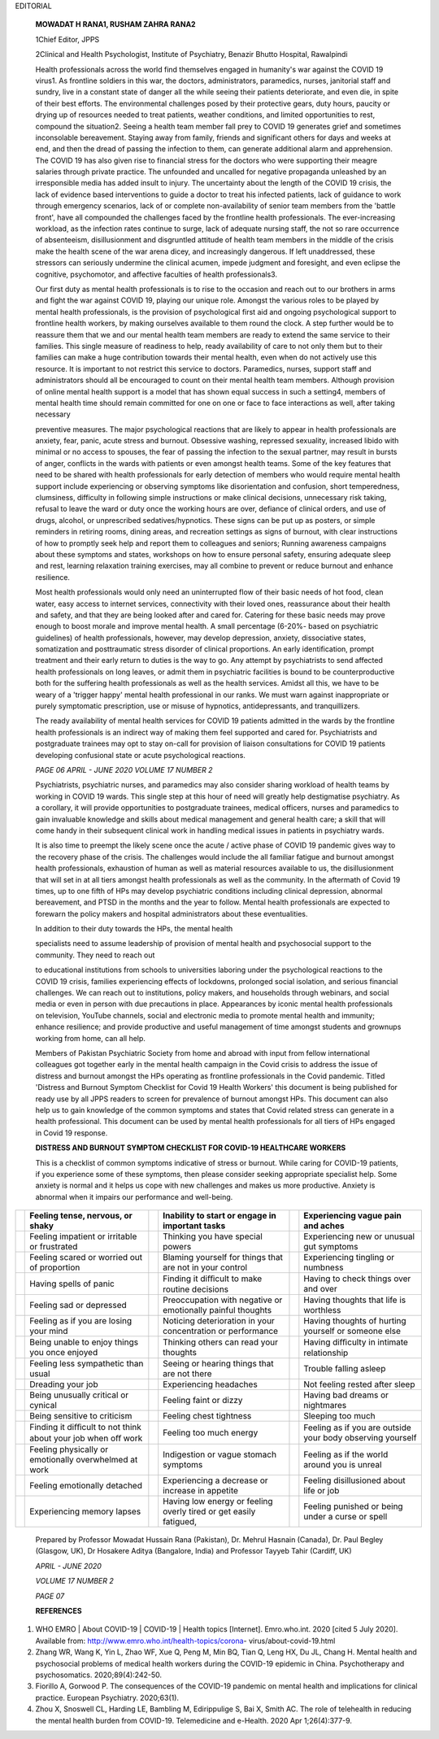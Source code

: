 EDITORIAL

   **MOWADAT H RANA1, RUSHAM ZAHRA RANA2**

   1Chief Editor, JPPS

   2Clinical and Health Psychologist, Institute of Psychiatry, Benazir
   Bhutto Hospital, Rawalpindi

   Health professionals across the world find themselves engaged in
   humanity's war against the COVID 19 virus1. As frontline soldiers in
   this war, the doctors, administrators, paramedics, nurses, janitorial
   staff and sundry, live in a constant state of danger all the while
   seeing their patients deteriorate, and even die, in spite of their
   best efforts. The environmental challenges posed by their protective
   gears, duty hours, paucity or drying up of resources needed to treat
   patients, weather conditions, and limited opportunities to rest,
   compound the situation2. Seeing a health team member fall prey to
   COVID 19 generates grief and sometimes inconsolable bereavement.
   Staying away from family, friends and significant others for days and
   weeks at end, and then the dread of passing the infection to them,
   can generate additional alarm and apprehension. The COVID 19 has also
   given rise to financial stress for the doctors who were supporting
   their meagre salaries through private practice. The unfounded and
   uncalled for negative propaganda unleashed by an irresponsible media
   has added insult to injury. The uncertainty about the length of the
   COVID 19 crisis, the lack of evidence based interventions to guide a
   doctor to treat his infected patients, lack of guidance to work
   through emergency scenarios, lack of or complete non-availability of
   senior team members from the 'battle front', have all compounded the
   challenges faced by the frontline health professionals. The
   ever-increasing workload, as the infection rates continue to surge,
   lack of adequate nursing staff, the not so rare occurrence of
   absenteeism, disillusionment and disgruntled attitude of health team
   members in the middle of the crisis make the health scene of the war
   arena dicey, and increasingly dangerous. If left unaddressed, these
   stressors can seriously undermine the clinical acumen, impede
   judgment and foresight, and even eclipse the cognitive, psychomotor,
   and affective faculties of health professionals3.

   Our first duty as mental health professionals is to rise to the
   occasion and reach out to our brothers in arms and fight the war
   against COVID 19, playing our unique role. Amongst the various roles
   to be played by mental health professionals, is the provision of
   psychological first aid and ongoing psychological support to
   frontline health workers, by making ourselves available to them round
   the clock. A step further would be to reassure them that we and our
   mental health team members are ready to extend the same service to
   their families. This single measure of readiness to help, ready
   availability of care to not only them but to their families can make
   a huge contribution towards their mental health, even when do not
   actively use this resource. It is important to not restrict this
   service to doctors. Paramedics, nurses, support staff and
   administrators should all be encouraged to count on their mental
   health team members. Although provision of online mental health
   support is a model that has shown equal success in such a setting4,
   members of mental health time should remain committed for one on one
   or face to face interactions as well, after taking necessary

   preventive measures. The major psychological reactions that are
   likely to appear in health professionals are anxiety, fear, panic,
   acute stress and burnout. Obsessive washing, repressed sexuality,
   increased libido with minimal or no access to spouses, the fear of
   passing the infection to the sexual partner, may result in bursts of
   anger, conflicts in the wards with patients or even amongst health
   teams. Some of the key features that need to be shared with health
   professionals for early detection of members who would require mental
   health support include experiencing or observing symptoms like
   disorientation and confusion, short temperedness, clumsiness,
   difficulty in following simple instructions or make clinical
   decisions, unnecessary risk taking, refusal to leave the ward or duty
   once the working hours are over, defiance of clinical orders, and use
   of drugs, alcohol, or unprescribed sedatives/hypnotics. These signs
   can be put up as posters, or simple reminders in retiring rooms,
   dining areas, and recreation settings as signs of burnout, with clear
   instructions of how to promptly seek help and report them to
   colleagues and seniors; Running awareness campaigns about these
   symptoms and states, workshops on how to ensure personal safety,
   ensuring adequate sleep and rest, learning relaxation training
   exercises, may all combine to prevent or reduce burnout and enhance
   resilience.

   Most health professionals would only need an uninterrupted flow of
   their basic needs of hot food, clean water, easy access to internet
   services, connectivity with their loved ones, reassurance about their
   health and safety, and that they are being looked after and cared
   for. Catering for these basic needs may prove enough to boost morale
   and improve mental health. A small percentage (6-20%- based on
   psychiatric guidelines) of health professionals, however, may develop
   depression, anxiety, dissociative states, somatization and
   posttraumatic stress disorder of clinical proportions. An early
   identification, prompt treatment and their early return to duties is
   the way to go. Any attempt by psychiatrists to send affected health
   professionals on long leaves, or admit them in psychiatric facilities
   is bound to be counterproductive both for the suffering health
   professionals as well as the health services. Amidst all this, we
   have to be weary of a 'trigger happy' mental health professional in
   our ranks. We must warn against inappropriate or purely symptomatic
   prescription, use or misuse of hypnotics, antidepressants, and
   tranquillizers.

   The ready availability of mental health services for COVID 19
   patients admitted in the wards by the frontline health professionals
   is an indirect way of making them feel supported and cared for.
   Psychiatrists and postgraduate trainees may opt to stay on-call for
   provision of liaison consultations for COVID 19 patients developing
   confusional state or acute psychological reactions.

   *PAGE 06 APRIL - JUNE 2020 VOLUME 17 NUMBER 2*

   Psychiatrists, psychiatric nurses, and paramedics may also consider
   sharing workload of health teams by working in COVID 19 wards. This
   single step at this hour of need will greatly help destigmatise
   psychiatry. As a corollary, it will provide opportunities to
   postgraduate trainees, medical officers, nurses and paramedics to
   gain invaluable knowledge and skills about medical management and
   general health care; a skill that will come handy in their subsequent
   clinical work in handling medical issues in patients in psychiatry
   wards.

   It is also time to preempt the likely scene once the acute / active
   phase of COVID 19 pandemic gives way to the recovery phase of the
   crisis. The challenges would include the all familiar fatigue and
   burnout amongst health professionals, exhaustion of human as well as
   material resources available to us, the disillusionment that will set
   in at all tiers amongst health professionals as well as the
   community. In the aftermath of Covid 19 times, up to one fifth of HPs
   may develop psychiatric conditions including clinical depression,
   abnormal bereavement, and PTSD in the months and the year to follow.
   Mental health professionals are expected to forewarn the policy
   makers and hospital administrators about these eventualities.

   In addition to their duty towards the HPs, the mental health

   specialists need to assume leadership of provision of mental health
   and psychosocial support to the community. They need to reach out

   to educational institutions from schools to universities laboring
   under the psychological reactions to the COVID 19 crisis, families
   experiencing effects of lockdowns, prolonged social isolation, and
   serious financial challenges. We can reach out to institutions,
   policy makers, and households through webinars, and social media or
   even in person with due precautions in place. Appearances by iconic
   mental health professionals on television, YouTube channels, social
   and electronic media to promote mental health and immunity; enhance
   resilience; and provide productive and useful management of time
   amongst students and grownups working from home, can all help.

   Members of Pakistan Psychiatric Society from home and abroad with
   input from fellow international colleagues got together early in the
   mental health campaign in the Covid crisis to address the issue of
   distress and burnout amongst the HPs operating as frontline
   professionals in the Covid pandemic. Titled 'Distress and Burnout
   Symptom Checklist for Covid 19 Health Workers' this document is being
   published for ready use by all JPPS readers to screen for prevalence
   of burnout amongst HPs. This document can also help us to gain
   knowledge of the common symptoms and states that Covid related stress
   can generate in a health professional. This document can be used by
   mental health professionals for all tiers of HPs engaged in Covid 19
   response.

   **DISTRESS AND BURNOUT SYMPTOM CHECKLIST FOR COVID-19 HEALTHCARE
   WORKERS**

   This is a checklist of common symptoms indicative of stress or
   burnout. While caring for COVID-19 patients, if you experience some
   of these symptoms, then please consider seeking appropriate
   specialist help. Some anxiety is normal and it helps us cope with new
   challenges and makes us more productive. Anxiety is abnormal when it
   impairs our performance and well-being.

+---+--------------------+---+--------------------+---+--------------------+
|   |    Feeling tense,  |   |    Inability to    |   |    Experiencing    |
|   |    nervous, or     |   |    start or engage |   |    vague pain and  |
|   |    shaky           |   |    in important    |   |    aches           |
|   |                    |   |    tasks           |   |                    |
+===+====================+===+====================+===+====================+
|   |    Feeling         |   |    Thinking you    |   |    Experiencing    |
|   |    impatient or    |   |    have special    |   |    new or unusual  |
|   |    irritable or    |   |    powers          |   |    gut symptoms    |
|   |    frustrated      |   |                    |   |                    |
+---+--------------------+---+--------------------+---+--------------------+
|   |    Feeling scared  |   |    Blaming         |   |    Experiencing    |
|   |    or worried out  |   |    yourself for    |   |    tingling or     |
|   |    of proportion   |   |    things that are |   |    numbness        |
|   |                    |   |    not in your     |   |                    |
|   |                    |   |    control         |   |                    |
+---+--------------------+---+--------------------+---+--------------------+
|   |    Having spells   |   |    Finding it      |   |    Having to check |
|   |    of panic        |   |    diﬃcult to make |   |    things over and |
|   |                    |   |    routine         |   |    over            |
|   |                    |   |    decisions       |   |                    |
+---+--------------------+---+--------------------+---+--------------------+
|   |    Feeling sad or  |   |    Preoccupation   |   |    Having thoughts |
|   |    depressed       |   |    with negative   |   |    that life is    |
|   |                    |   |    or emotionally  |   |    worthless       |
|   |                    |   |    painful         |   |                    |
|   |                    |   |    thoughts        |   |                    |
+---+--------------------+---+--------------------+---+--------------------+
|   |    Feeling as if   |   |    Noticing        |   |    Having thoughts |
|   |    you are losing  |   |    deterioration   |   |    of hurting      |
|   |    your mind       |   |    in your         |   |    yourself or     |
|   |                    |   |    concentration   |   |    someone else    |
|   |                    |   |    or performance  |   |                    |
+---+--------------------+---+--------------------+---+--------------------+
|   |    Being unable to |   |    Thinking others |   |    Having diﬃculty |
|   |    enjoy things    |   |    can read your   |   |    in intimate     |
|   |    you once        |   |    thoughts        |   |    relationship    |
|   |    enjoyed         |   |                    |   |                    |
+---+--------------------+---+--------------------+---+--------------------+
|   |    Feeling less    |   |    Seeing or       |   |    Trouble falling |
|   |    sympathetic     |   |    hearing things  |   |    asleep          |
|   |    than usual      |   |    that are not    |   |                    |
|   |                    |   |    there           |   |                    |
+---+--------------------+---+--------------------+---+--------------------+
|   |    Dreading your   |   |    Experiencing    |   |    Not feeling     |
|   |    job             |   |    headaches       |   |    rested after    |
|   |                    |   |                    |   |    sleep           |
+---+--------------------+---+--------------------+---+--------------------+
|   |    Being unusually |   |    Feeling faint   |   |    Having bad      |
|   |    critical or     |   |    or dizzy        |   |    dreams or       |
|   |    cynical         |   |                    |   |    nightmares      |
+---+--------------------+---+--------------------+---+--------------------+
|   |    Being sensitive |   |    Feeling chest   |   |    Sleeping too    |
|   |    to criticism    |   |    tightness       |   |    much            |
+---+--------------------+---+--------------------+---+--------------------+
|   |    Finding it      |   |    Feeling too     |   |    Feeling as if   |
|   |    diﬃcult to not  |   |    much energy     |   |    you are outside |
|   |    think about     |   |                    |   |    your body       |
|   |    your job when   |   |                    |   |    observing       |
|   |    oﬀ work         |   |                    |   |    yourself        |
+---+--------------------+---+--------------------+---+--------------------+
|   |    Feeling         |   |    Indigestion or  |   |    Feeling as if   |
|   |    physically or   |   |    vague stomach   |   |    the world       |
|   |    emotionally     |   |    symptoms        |   |    around you is   |
|   |    overwhelmed at  |   |                    |   |    unreal          |
|   |    work            |   |                    |   |                    |
+---+--------------------+---+--------------------+---+--------------------+
|   |    Feeling         |   |    Experiencing a  |   |    Feeling         |
|   |    emotionally     |   |    decrease or     |   |    disillusioned   |
|   |    detached        |   |    increase in     |   |    about life or   |
|   |                    |   |    appetite        |   |    job             |
+---+--------------------+---+--------------------+---+--------------------+
|   |    Experiencing    |   |    Having low      |   |    Feeling         |
|   |    memory lapses   |   |    energy or       |   |    punished or     |
|   |                    |   |    feeling overly  |   |    being under a   |
|   |                    |   |    tired or get    |   |    curse or spell  |
|   |                    |   |    easily          |   |                    |
|   |                    |   |    fatigued,       |   |                    |
+---+--------------------+---+--------------------+---+--------------------+

..

   Prepared by Professor Mowadat Hussain Rana (Pakistan), Dr. Mehrul
   Hasnain (Canada), Dr. Paul Begley (Glasgow, UK), Dr Hosakere Aditya
   (Bangalore, India) and Professor Tayyeb Tahir (Cardiff, UK)

   *APRIL - JUNE 2020*

   *VOLUME 17 NUMBER 2*

   *PAGE 07*

   **REFERENCES**

1. WHO EMRO \| About COVID-19 \| COVID-19 \| Health topics [Internet].
   Emro.who.int. 2020 [cited 5 July 2020]. Available from:
   http://www.emro.who.int/health-topics/corona-
   virus/about-covid-19.html

2. Zhang WR, Wang K, Yin L, Zhao WF, Xue Q, Peng M, Min BQ, Tian Q, Leng
   HX, Du JL, Chang H. Mental health and psychosocial problems of
   medical health workers during the COVID-19 epidemic in China.
   Psychotherapy and psychosomatics. 2020;89(4):242-50.

3. Fiorillo A, Gorwood P. The consequences of the COVID-19 pandemic on
   mental health and implications for clinical practice. European
   Psychiatry. 2020;63(1).

4. Zhou X, Snoswell CL, Harding LE, Bambling M, Edirippulige S, Bai X,
   Smith AC. The role of telehealth in reducing the mental health burden
   from COVID-19. Telemedicine and e-Health. 2020 Apr 1;26(4):377-9.
